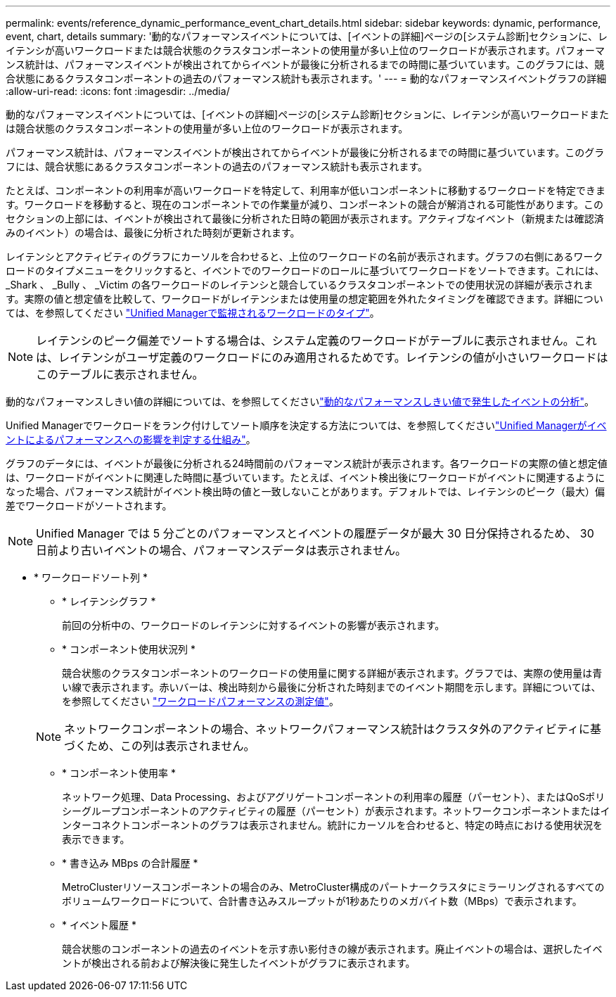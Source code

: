 ---
permalink: events/reference_dynamic_performance_event_chart_details.html 
sidebar: sidebar 
keywords: dynamic, performance, event, chart, details 
summary: '動的なパフォーマンスイベントについては、[イベントの詳細]ページの[システム診断]セクションに、レイテンシが高いワークロードまたは競合状態のクラスタコンポーネントの使用量が多い上位のワークロードが表示されます。パフォーマンス統計は、パフォーマンスイベントが検出されてからイベントが最後に分析されるまでの時間に基づいています。このグラフには、競合状態にあるクラスタコンポーネントの過去のパフォーマンス統計も表示されます。' 
---
= 動的なパフォーマンスイベントグラフの詳細
:allow-uri-read: 
:icons: font
:imagesdir: ../media/


[role="lead"]
動的なパフォーマンスイベントについては、[イベントの詳細]ページの[システム診断]セクションに、レイテンシが高いワークロードまたは競合状態のクラスタコンポーネントの使用量が多い上位のワークロードが表示されます。

パフォーマンス統計は、パフォーマンスイベントが検出されてからイベントが最後に分析されるまでの時間に基づいています。このグラフには、競合状態にあるクラスタコンポーネントの過去のパフォーマンス統計も表示されます。

たとえば、コンポーネントの利用率が高いワークロードを特定して、利用率が低いコンポーネントに移動するワークロードを特定できます。ワークロードを移動すると、現在のコンポーネントでの作業量が減り、コンポーネントの競合が解消される可能性があります。このセクションの上部には、イベントが検出されて最後に分析された日時の範囲が表示されます。アクティブなイベント（新規または確認済みのイベント）の場合は、最後に分析された時刻が更新されます。

レイテンシとアクティビティのグラフにカーソルを合わせると、上位のワークロードの名前が表示されます。グラフの右側にあるワークロードのタイプメニューをクリックすると、イベントでのワークロードのロールに基づいてワークロードをソートできます。これには、 _Shark 、 _Bully 、 _Victim の各ワークロードのレイテンシと競合しているクラスタコンポーネントでの使用状況の詳細が表示されます。実際の値と想定値を比較して、ワークロードがレイテンシまたは使用量の想定範囲を外れたタイミングを確認できます。詳細については、を参照してください link:..//performance-checker/concept_types_of_workloads_monitored_by_unified_manager.html["Unified Managerで監視されるワークロードのタイプ"]。

[NOTE]
====
レイテンシのピーク偏差でソートする場合は、システム定義のワークロードがテーブルに表示されません。これは、レイテンシがユーザ定義のワークロードにのみ適用されるためです。レイテンシの値が小さいワークロードはこのテーブルに表示されません。

====
動的なパフォーマンスしきい値の詳細については、を参照してくださいlink:../performance-checker/concept_analyze_events_from_dynamic_performance_thresholds.html["動的なパフォーマンスしきい値で発生したイベントの分析"]。

Unified Managerでワークロードをランク付けしてソート順序を決定する方法については、を参照してくださいlink:../performance-checker/concept_how_um_determines_performance_impact_for_incident.html["Unified Managerがイベントによるパフォーマンスへの影響を判定する仕組み"]。

グラフのデータには、イベントが最後に分析される24時間前のパフォーマンス統計が表示されます。各ワークロードの実際の値と想定値は、ワークロードがイベントに関連した時間に基づいています。たとえば、イベント検出後にワークロードがイベントに関連するようになった場合、パフォーマンス統計がイベント検出時の値と一致しないことがあります。デフォルトでは、レイテンシのピーク（最大）偏差でワークロードがソートされます。

[NOTE]
====
Unified Manager では 5 分ごとのパフォーマンスとイベントの履歴データが最大 30 日分保持されるため、 30 日前より古いイベントの場合、パフォーマンスデータは表示されません。

====
* * ワークロードソート列 *
+
** * レイテンシグラフ *
+
前回の分析中の、ワークロードのレイテンシに対するイベントの影響が表示されます。

** * コンポーネント使用状況列 *
+
競合状態のクラスタコンポーネントのワークロードの使用量に関する詳細が表示されます。グラフでは、実際の使用量は青い線で表示されます。赤いバーは、検出時刻から最後に分析された時刻までのイベント期間を示します。詳細については、を参照してください link:../performance-checker/reference_workload_performance_measurement_values.html["ワークロードパフォーマンスの測定値"]。

+
[NOTE]
====
ネットワークコンポーネントの場合、ネットワークパフォーマンス統計はクラスタ外のアクティビティに基づくため、この列は表示されません。

====
** * コンポーネント使用率 *
+
ネットワーク処理、Data Processing、およびアグリゲートコンポーネントの利用率の履歴（パーセント）、またはQoSポリシーグループコンポーネントのアクティビティの履歴（パーセント）が表示されます。ネットワークコンポーネントまたはインターコネクトコンポーネントのグラフは表示されません。統計にカーソルを合わせると、特定の時点における使用状況を表示できます。

** * 書き込み MBps の合計履歴 *
+
MetroClusterリソースコンポーネントの場合のみ、MetroCluster構成のパートナークラスタにミラーリングされるすべてのボリュームワークロードについて、合計書き込みスループットが1秒あたりのメガバイト数（MBps）で表示されます。

** * イベント履歴 *
+
競合状態のコンポーネントの過去のイベントを示す赤い影付きの線が表示されます。廃止イベントの場合は、選択したイベントが検出される前および解決後に発生したイベントがグラフに表示されます。




